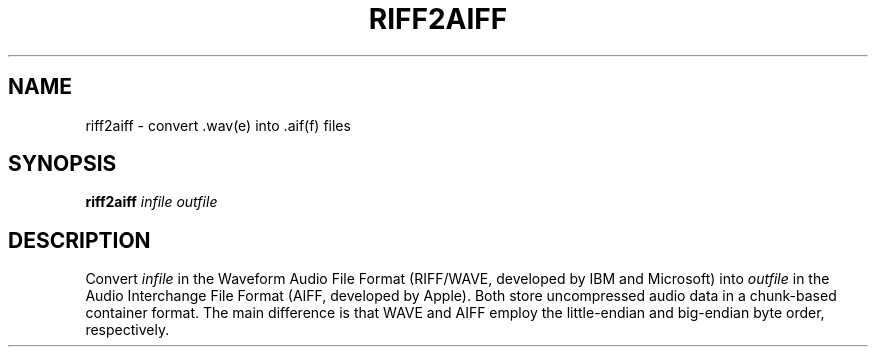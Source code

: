 .\" Man page for the command riff2aiff of the Tonbandfetzen tool box
.TH RIFF2AIFF 1 2020 "Jan Berges" "Tonbandfetzen Manual"
.SH NAME
riff2aiff \- convert .wav(e) into .aif(f) files
.SH SYNOPSIS
.BI riff2aiff
.IR infile
.IR outfile
.SH DESCRIPTION
.PP
Convert
.IR infile
in the Waveform Audio File Format (RIFF/WAVE, developed by IBM and Microsoft) into
.IR outfile
in the Audio Interchange File Format (AIFF, developed by Apple). Both store uncompressed audio data in a chunk-based container format. The main difference is that WAVE and AIFF employ the little-endian and big-endian byte order, respectively.
